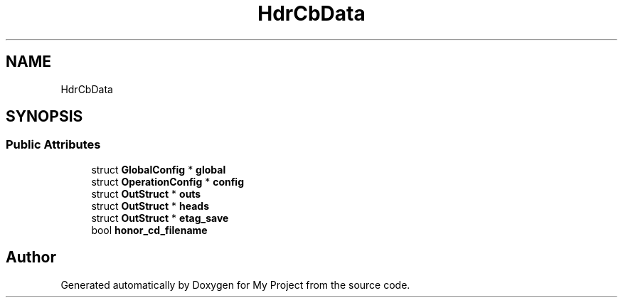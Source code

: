 .TH "HdrCbData" 3 "Wed Feb 1 2023" "Version Version 0.0" "My Project" \" -*- nroff -*-
.ad l
.nh
.SH NAME
HdrCbData
.SH SYNOPSIS
.br
.PP
.SS "Public Attributes"

.in +1c
.ti -1c
.RI "struct \fBGlobalConfig\fP * \fBglobal\fP"
.br
.ti -1c
.RI "struct \fBOperationConfig\fP * \fBconfig\fP"
.br
.ti -1c
.RI "struct \fBOutStruct\fP * \fBouts\fP"
.br
.ti -1c
.RI "struct \fBOutStruct\fP * \fBheads\fP"
.br
.ti -1c
.RI "struct \fBOutStruct\fP * \fBetag_save\fP"
.br
.ti -1c
.RI "bool \fBhonor_cd_filename\fP"
.br
.in -1c

.SH "Author"
.PP 
Generated automatically by Doxygen for My Project from the source code\&.
